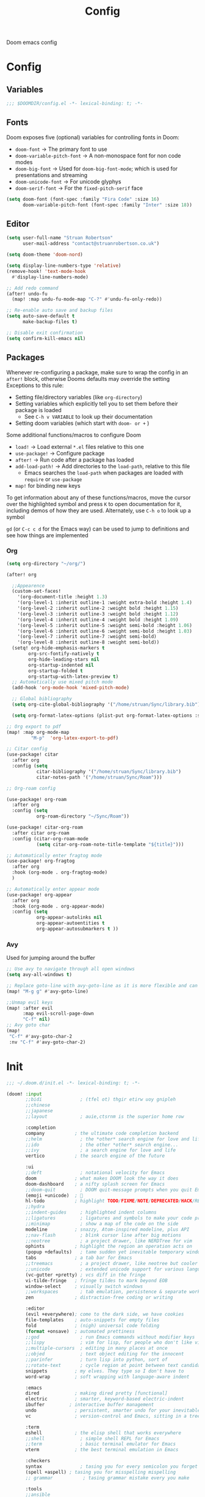 #+title: Config

Doom emacs config

* Config

** Variables

#+begin_src emacs-lisp :tangle config.el
;;; $DOOMDIR/config.el -*- lexical-binding: t; -*-
#+end_src

** Fonts

Doom exposes five (optional) variables for controlling fonts in Doom:
 - ~doom-font~ -> The primary font to use
 - ~doom-variable-pitch-font~ -> A non-monospace font for non code modes
 - ~doom-big-font~ -> Used for ~doom-big-font-mode~; which is used for presentations and streaming
 - ~doom-unicode-font~ -> For unicode glyphys
 - ~doom-serif-font~ -> For the ~fixed-pitch-serif~ face

#+begin_src emacs-lisp :tangle config.el
(setq doom-font (font-spec :family "Fira Code" :size 16)
      doom-variable-pitch-font (font-spec :family "Inter" :size 18))
#+end_src

** Editor

#+begin_src emacs-lisp :tangle config.el
(setq user-full-name "Struan Robertson"
      user-mail-address "contact@struanrobertson.co.uk")

(setq doom-theme 'doom-nord)

(setq display-line-numbers-type 'relative)
(remove-hook! 'text-mode-hook
  #'display-line-numbers-mode)

;; Add redo command
(after! undo-fu
  (map! :map undu-fu-mode-map "C-?" #'undu-fu-only-redo))

;; Re-enable auto save and backup files
(setq auto-save-default t
      make-backup-files t)

;; Disable exit confirmation
(setq confirm-kill-emacs nil)
#+end_src

** Packages

Whenever re-configuring a package, make sure to wrap the config in an ~after!~ block, otherwise Dooms defaults may override the setting
Exceptions to this rule:
 - Setting file/directory variables (like ~org-directory~)
 - Setting variables which explicitly tell you to set them before their package is loaded
   - See ~C-h v VARIABLE~ to look up their documentation
 - Setting doom variables (which start with ~doom- or +~ )

Some additional functions/macros to configure Doom
 - ~load!~ -> Load external =*.el= files relative to this one
 - ~use-package!~ -> Configure package
 - ~after!~ -> Run code after a package has loaded
 - ~add-load-path!~ -> Add directories to the ~load-path~, relative to this file
   - Emacs searches the ~load-path~ when packages are loaded with ~require~ or ~use-package~
 - ~map!~ for binding new keys

To get information about any of these functions/macros, move the cursor over the highlighted symbol and press ~K~ to open documentation for it, including demos of how they are used.
Alternately, use ~C-h o~ to look up a symbol

~gd~ (or ~C-c c d~ for the Emacs way) can be used to jump to definitions and see how things are implemented

*** Org

#+begin_src emacs-lisp :tangle config.el
(setq org-directory "~/org/")

(after! org

  ;;Appearence
  (custom-set-faces!
    '(org-document-title :height 1.3)
    '(org-level-1 :inherit outline-1 :weight extra-bold :height 1.4)
    '(org-level-2 :inherit outline-2 :weight bold :height 1.15)
    '(org-level-3 :inherit outline-3 :weight bold :height 1.12)
    '(org-level-4 :inherit outline-4 :weight bold :height 1.09)
    '(org-level-5 :inherit outline-5 :weight semi-bold :height 1.06)
    '(org-level-6 :inherit outline-6 :weight semi-bold :height 1.03)
    '(org-level-7 :inherit outline-7 :weight semi-bold)
    '(org-level-8 :inherit outline-8 :weight semi-bold))
  (setq! org-hide-emphasis-markers t
        org-src-fontify-natively t
        org-hide-leading-stars nil
        org-startup-indented nil
        org-startup-folded t
        org-startup-with-latex-preview t)
  ;; Automatically use mixed pitch mode
  (add-hook 'org-mode-hook 'mixed-pitch-mode)

  ;; Global bibliography
  (setq org-cite-global-bibliography '("/home/struan/Sync/library.bib"))

  (setq org-format-latex-options (plist-put org-format-latex-options :scale 1.5)))

;; Org export to pdf
(map! :map org-mode-map
         "M-p"  'org-latex-export-to-pdf)

;; Citar config
(use-package! citar
  :after org
  :config (setq
           citar-bibliography '("/home/struan/Sync/library.bib")
           citar-notes-path '("/home/struan/Sync/Roam")))

;; Org-roam config

(use-package! org-roam
  :after org
  :config (setq
           org-roam-directory "~/Sync/Roam"))

(use-package! citar-org-roam
  :after citar org-roam
  :config (citar-org-roam-mode
           (setq citar-org-roam-note-title-template "${title}")))

;; Automatically enter fragtog mode
(use-package! org-fragtog
  :after org
  :hook (org-mode . org-fragtog-mode)
  )

;; Automatically enter appear mode
(use-package! org-appear
  :after org
  :hook (org-mode . org-appear-mode)
  :config (setq
           org-appear-autolinks nil
           org-appear-autoentities t
           org-appear-autosubmarkers t ))

#+end_src

*** Avy

Used for jumping around the buffer

#+begin_src emacs-lisp :tangle config.el
;; Use avy to navigate through all open windows
(setq avy-all-windows t)

;; Replace goto-line with avy-goto-line as it is more flexible and can use numbers anyway
(map! "M-g g" #'avy-goto-line)

;;Unmap evil keys
(map! :after evil
      :map evil-scroll-page-down
      "C-f" nil)
;; Avy goto char
(map!
 "C-f" #'avy-goto-char-2
 :nv "C-f" #'avy-goto-char-2)
#+end_src


* Init

#+begin_src emacs-lisp :tangle init.el
;;; ~/.doom.d/init.el -*- lexical-binding: t; -*-

(doom! :input
       ;;bidi              ; (tfel ot) thgir etirw uoy gnipleh
       ;;chinese
       ;;japanese
       ;;layout            ; auie,ctsrnm is the superior home row

       :completion
       company           ; the ultimate code completion backend
       ;;helm              ; the *other* search engine for love and life
       ;;ido               ; the other *other* search engine...
       ;;ivy               ; a search engine for love and life
       vertico           ; the search engine of the future

       :ui
       ;;deft              ; notational velocity for Emacs
       doom              ; what makes DOOM look the way it does
       doom-dashboard    ; a nifty splash screen for Emacs
       ;;doom-quit         ; DOOM quit-message prompts when you quit Emacs
       (emoji +unicode)  ; 🙂
       hl-todo           ; highlight TODO/FIXME/NOTE/DEPRECATED/HACK/REVIEW
       ;;hydra
       ;;indent-guides     ; highlighted indent columns
       ;;ligatures         ; ligatures and symbols to make your code pretty again
       ;;minimap           ; show a map of the code on the side
       modeline          ; snazzy, Atom-inspired modeline, plus API
       ;;nav-flash         ; blink cursor line after big motions
       ;;neotree           ; a project drawer, like NERDTree for vim
       ophints           ; highlight the region an operation acts on
       (popup +defaults)   ; tame sudden yet inevitable temporary windows
       tabs              ; a tab bar for Emacs
       ;;treemacs          ; a project drawer, like neotree but cooler
       ;;unicode           ; extended unicode support for various languages
       (vc-gutter +pretty) ; vcs diff in the fringe
       vi-tilde-fringe   ; fringe tildes to mark beyond EOB
       window-select     ; visually switch windows
       ;;workspaces        ; tab emulation, persistence & separate workspaces
       zen               ; distraction-free coding or writing

       :editor
       (evil +everywhere); come to the dark side, we have cookies
       file-templates    ; auto-snippets for empty files
       fold              ; (nigh) universal code folding
       (format +onsave)  ; automated prettiness
       ;;god               ; run Emacs commands without modifier keys
       ;;lispy             ; vim for lisp, for people who don't like vim
       ;;multiple-cursors  ; editing in many places at once
       ;;objed             ; text object editing for the innocent
       ;;parinfer          ; turn lisp into python, sort of
       ;;rotate-text       ; cycle region at point between text candidates
       snippets          ; my elves. They type so I don't have to
       word-wrap         ; soft wrapping with language-aware indent

       :emacs
       dired             ; making dired pretty [functional]
       electric          ; smarter, keyword-based electric-indent
       ibuffer         ; interactive buffer management
       undo              ; persistent, smarter undo for your inevitable mistakes
       vc                ; version-control and Emacs, sitting in a tree

       :term
       eshell            ; the elisp shell that works everywhere
       ;;shell             ; simple shell REPL for Emacs
       ;;term              ; basic terminal emulator for Emacs
       vterm             ; the best terminal emulation in Emacs

       :checkers
       syntax              ; tasing you for every semicolon you forget
       (spell +aspell) ; tasing you for misspelling mispelling
       ;; grammar           ; tasing grammar mistake every you make

       :tools
       ;;ansible
       (biblio :completion vertico)          ; Writes a PhD for you (citation needed)
       debugger          ; FIXME stepping through code, to help you add bugs
       ;;direnv
       docker
       editorconfig      ; let someone else argue about tabs vs spaces
       ein               ; tame Jupyter notebooks with emacs
       (eval +overlay)     ; run code, run (also, repls)
       ;;gist              ; interacting with github gists
       lookup              ; navigate your code and its documentation
       lsp               ; M-x vscode
       magit             ; a git porcelain for Emacs
       ;;make              ; run make tasks from Emacs
       ;;pass              ; password manager for nerds
       pdf               ; pdf enhancements
       ;;prodigy           ; FIXME managing external services & code builders
       rgb               ; creating color strings
       ;;taskrunner        ; taskrunner for all your projects
       ;;terraform         ; infrastructure as code
       ;;tmux              ; an API for interacting with tmux
       tree-sitter       ; syntax and parsing, sitting in a tree...
       ;;upload            ; map local to remote projects via ssh/ftp

       :os
       ;;(:if IS-MAC macos)  ; improve compatibility with macOS
       tty               ; improve the terminal Emacs experience

       :lang
       ;;agda              ; types of types of types of types...
       ;;beancount         ; mind the GAAP
       ;;(cc +lsp)         ; C > C++ == 1
       ;;clojure           ; java with a lisp
       ;;common-lisp       ; if you've seen one lisp, you've seen them all
       ;;coq               ; proofs-as-programs
       ;;crystal           ; ruby at the speed of c
       ;;csharp            ; unity, .NET, and mono shenanigans
       ;;data              ; config/data formats
       ;;(dart +flutter)   ; paint ui and not much else
       ;;dhall
       ;;elixir            ; erlang done right
       ;;elm               ; care for a cup of TEA?
       emacs-lisp        ; drown in parentheses
       ;;erlang            ; an elegant language for a more civilized age
       ;;ess               ; emacs speaks statistics
       ;;factor
       ;;faust             ; dsp, but you get to keep your soul
       ;;fortran           ; in FORTRAN, GOD is REAL (unless declared INTEGER)
       ;;fsharp            ; ML stands for Microsoft's Language
       ;;fstar             ; (dependent) types and (monadic) effects and Z3
       ;;gdscript          ; the language you waited for
       ;;(go +lsp)         ; the hipster dialect
       ;;(graphql +lsp)    ; Give queries a REST
       ;;(haskell +lsp)    ; a language that's lazier than I am
       ;;hy                ; readability of scheme w/ speed of python
       ;;idris             ; a language you can depend on
       json              ; At least it ain't XML
       ;;(java +lsp)       ; the poster child for carpal tunnel syndrome
       javascript        ; all(hope(abandon(ye(who(enter(here))))))
       ;;julia             ; a better, faster MATLAB
       ;;kotlin            ; a better, slicker Java(Script)
       latex             ; writing papers in Emacs has never been so fun
       ;;lean              ; for folks with too much to prove
       ;;ledger            ; be audit you can be
       ;;lua               ; one-based indices? one-based indices
       markdown          ; writing docs for people to ignore
       ;;nim               ; python + lisp at the speed of c
       ;;nix               ; I hereby declare "nix geht mehr!"
       ;;ocaml             ; an objective camel
       (org +roam2 +dragndrop)               ; organize your plain life in plain text
       ;;php               ; perl's insecure younger brother
       ;;plantuml          ; diagrams for confusing people more
       ;;purescript        ; javascript, but functional
       (python +lsp +pyright +poetry +tree-sitter)            ; beautiful is better than ugly
       ;;qt                ; the 'cutest' gui framework ever
       ;;racket            ; a DSL for DSLs
       ;;raku              ; the artist formerly known as perl6
       ;;rest              ; Emacs as a REST client
       ;;rst               ; ReST in peace
       ;;(ruby +rails)     ; 1.step {|i| p "Ruby is #{i.even? ? 'love' : 'life'}"}
       (rust +lsp)       ; Fe2O3.unwrap().unwrap().unwrap().unwrap()
       scala             ; java, but good
       ;;(scheme +guile)   ; a fully conniving family of lisps
       sh                ; she sells {ba,z,fi}sh shells on the C xor
       ;;sml
       ;;solidity          ; do you need a blockchain? No.
       ;;swift             ; who asked for emoji variables?
       ;;terra             ; Earth and Moon in alignment for performance.
       web               ; the tubes
       yaml              ; JSON, but readable
       ;;zig               ; C, but simpler

       :email
       ;;(mu4e +org +gmail)
       ;;notmuch
       ;;(wanderlust +gmail)

       :app
       ;;calendar
       ;;emms
       ;;everywhere        ; *leave* Emacs!? You must be joking
       ;;irc               ; how neckbeards socialize
       ;;(rss +org)        ; emacs as an RSS reader
       ;;twitter           ; twitter client https://twitter.com/vnought

       :config
       ;;literate
       (default +bindings +smartparens))
#+end_src


* Packages

To install a package with Doom you must declare them here and run ~doom sync~ *on the command line*, then restart Emacs for the changes to take effect, or use ~M-x doom/reload~

To install =some-package= from MELPA, ELPA or emacsmirror use ~(package! some-package)~

To install a package directly from a remote git repo, you must specify a ~:recipe~. You'll find documentation on what ~:recipe~ accepts [[https://github.com/radian-software/straight.el#the-recipe-format][here]]
~(package! another-package
    :recipe (:host github.com :repo "username/repo"))~

If the package you are trying to install does not contain a =PACKAGENAME.el= file, or is located in a subdirectory of the repo, you'll need to specify ~:files~ in the ~:recipe~
~package! this=package
  :recipe (:host github :repo "username/repo :files ("some-file.el" "src/lisp/*.el")))~

 If you'd like to disable a package included with Doom, you can do so with the ~:disable~ property
 ~(package! builtin-package :disable t)~

 You can override the recipe of a built in package without having to specify all of the properties for ~:recipe~. These will inherit the rest of its recipe from Doom or MELPA/ELPA/Emacsmirror
 ~(package! builtin-package :recipe (:nonrecursive t))~
 ~(package! builtin-package-2 :recipe (:repo "myfork/package"))~

 Specify a ~:branch~ to install a package from a particular branch or tag. This is required for some packages whose default branch isn't =master=
 ~(package! builtin-package :pin "1a2b3c4d5e")~

 Doom's packages are pinned to allow a specific commit and updated from release to release. The ~unpin!~ macro allows you to unpin single packages
 ~(unpin! pinned-package another-pinned-package)~

#+begin_src emacs-lisp :tangle packages.el
;; -*- no-byte-compile: t; -*-
;;; $DOOMDIR/packages.el

;; Use jupyter-kernel in Org babel source blocks
;; (package! jupyter)

;; Automatic toggling of LaTeX fragments
(package! org-fragtog)

;; Automaticaly toggle hiding emphesis markers
(package! org-appear)

;; Integrate citar with org-roam
(package! citar-org-roam)

#+end_src
